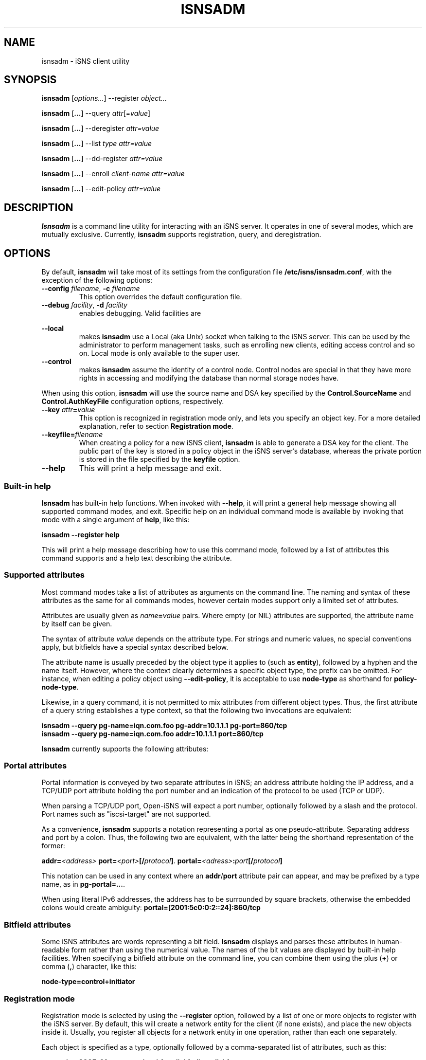 '\" t
.TH ISNSADM 8 "11 May 2007"
.SH NAME
isnsadm \- iSNS client utility
.SH SYNOPSIS
.B isnsadm
.RI [ options... ]
.RI --register " object...
.PP
.B isnsadm
.RB [ ... ]
.RI --query " attr" [= value ]
.PP
.B isnsadm
.RB [ ... ]
.RI --deregister " attr=value
.PP
.B isnsadm
.RB [ ... ]
.RI --list " type attr=value
.PP
.B isnsadm
.RB [ ... ]
.RI --dd-register " attr=value
.PP
.B isnsadm
.RB [ ... ]
.RI --enroll " client-name attr=value
.PP
.B isnsadm
.RB [ ... ]
.RI --edit-policy " attr=value

.SH DESCRIPTION
.B Isnsadm
is a command line utility for interacting with an iSNS
server. It operates in one of several modes, which are
mutually exclusive.
Currently,
.B isnsadm
supports registration, query, and deregistration.
.SH OPTIONS
By default,
.B isnsadm
will take most of its settings from the configuration
file
.BR /etc/isns/isnsadm.conf ,
with the exception of the following options:
.TP
.BI \--config " filename\fR, " \-c " filename
This option overrides the default configuration file.
.TP
.BI \--debug " facility\fR, " \-d " facility
enables debugging. Valid facilities are
.PP
.TS
tab(,),box,center;
lb|lr.
socket,network send/receive
auth,authentication and security related information
message,iSNS protocol layer
state,database state
scn,SCN (state change notification) messages
esi,ESI (entity status inquiry) messages
all,all of the above
.TE
.PP
.TP
.BI \--local
makes
.B isnsadm
use a Local (aka Unix) socket when talking to the iSNS
server. This can be used by the administrator to perform
management tasks, such as enrolling new clients, editing
access control and so on. Local mode is only available
to the super user.
.TP
.BI \--control
makes
.B isnsadm
assume the identity of a control node. Control nodes are
special in that they have more rights in accessing and
modifying the database than normal storage nodes have.
.PP
When using this option,
.B isnsadm
will use the source name and DSA key specified by the
.BR Control.SourceName " and " Control.AuthKeyFile 
configuration options, respectively.
.PP
.TP
.BI \--key " attr" = value
This option is recognized in registration mode only, and
lets you specify an object key. For a more detailed explanation,
refer to section
.BR "Registration mode" .
.TP
.BI \--keyfile= filename
When creating a policy for a new iSNS client, 
.B isnsadm
is able to generate a DSA key for the client. The public
part of the key is stored in a policy object in the iSNS
server's database, whereas the private portion is stored in the
file specified by the
.B keyfile
option.
.B
.TP
.BI \--help
This will print a help message and exit.
.\"---------------------------
.SS Built-in help
.B Isnsadm
has built-in help functions. When invoked with
.BR \--help ,
it will print a general help message showing all supported
command modes, and exit. Specific help on an individual 
command mode is available by invoking that mode with a
single argument of
.BR help ,
like this:
.PP
.B isnsadm --register help
.PP
This will print a help message describing how to use this
command mode, followed by a list of attributes this command supports
and a help text describing the attribute.
.\"---------------------------
.SS Supported attributes
Most command modes take a list of attributes as arguments on the
command line. The naming and syntax of these attributes as
the same for all commands modes, however certain modes support
only a limited set of attributes.
.PP
Attributes are usually given as
.IB name = value
pairs. Where empty (or NIL) attributes are supported, the
attribute name by itself can be given.
.PP
The syntax of attribute
.I value
depends on the attribute type. For strings and numeric values,
no special conventions apply, but bitfields have a special syntax
described below.
.PP
The attribute name is usually preceded by the object
type it applies to (such as
.BR entity ),
followed by a hyphen and the name itself. However, where the
context clearly determines a specific object type, the prefix
can be omitted. For instance, when editing a policy object
using
.BR \--edit-policy ,
it is acceptable to use
.B node-type
as shorthand for
.BR policy-node-type .
.PP
Likewise, in a query command, it is not permitted to mix attributes
from different object types. Thus, the first attribute of a
query string establishes a type context, so that the following
two invocations are equivalent:
.PP
.B isnsadm --query pg-name=iqn.com.foo pg-addr=10.1.1.1 pg-port=860/tcp
.br
.B isnsadm --query pg-name=iqn.com.foo addr=10.1.1.1 port=860/tcp
.PP
.B Isnsadm
currently supports the following attributes:
.PP
.TS
tab(,),box,center;
li|lilili
lt|lbrlb.
Context,Attribute,iSNS tag,Aliases
_
Network Entity,entity-id,1,eid
\^,entity-prot,2
\^,entity-index,7
iSCSI Storage Node,iscsi-name,32
\^,iscsi-node-type,33
\^,iscsi-alias,34
\^,iscsi-idx,36
\^,iscsi-authmethod,42
Portal,portal-addr,16
\^,portal-port,17
\^,portal-name,18
\^,portal-esi-port,20
\^,portal-esi-interval,21
\^,portal-idx,22
\^,portal-scn-port,23
Portal Group,portal-group-index,52
\^,pg-name,48
\^,pg-addr,49
\^,pg-port,50
\^,pg-tag,51,pgt
\^,pg-idx,52
Discovery Domain,dd-id,2065
\^,dd-name,2066
\^,dd-member-iscsi-idx,2067
\^,dd-member-name,2068
\^,dd-member-fc-name,2069,
\^,dd-member-portal-idx,2070,
\^,dd-member-addr,2071,
\^,dd-member-port,2072,
\^,dd-features,2078,
Policy Object,policy-name,-,spi
\^,policy-key,-
\^,policy-entity,-
\^,policy-node-type,-
\^,policy-object-type,-
\^,policy-functions,-
.TE
.PP
.\"---------------------------
.SS Portal attributes
Portal information is conveyed by two separate attributes
in iSNS; an address attribute holding the IP address, and
a TCP/UDP port attribute holding the port number and an indication
of the protocol to be used (TCP or UDP).
.PP
When parsing a TCP/UDP port, Open-iSNS will expect a port number,
optionally followed by a slash and the protocol. Port names
such as "iscsi-target" are not supported.
.PP
As a convenience,
.B isnsadm
supports a notation representing a portal as one pseudo-attribute.
Separating address and port by a colon. Thus, the following two
are equivalent, with the latter being the shorthand representation
of the former:
.PP
.BI addr= <address> " port=" <port> [/ protocol ] \fR.
.BI portal= <adress> : port [/ protocol ]
.PP
This notation can be used in any context where an
.BR addr / port
attribute pair can appear, and may be prefixed by a type name,
as in
.BR pg-portal=... .
.PP
When using literal IPv6 addresses, the address has to be surrounded
by square brackets, otherwise the embedded colons would create
ambiguity:
.BR portal=[2001:5c0:0:2::24]:860/tcp
.PP
.\"---------------------------
.SS Bitfield attributes
Some iSNS attributes are words representing a bit field.
.B Isnsadm
displays and parses these attributes in human-readable form
rather than using the numerical value. The names of the bit
values are displayed by built-in help facilities. When specifying
a bitfield attribute on the command line, you can combine them
using the plus (\fB+\fP) or comma (\fB,\fR) character, like this:
.PP
.B node-type=control+initiator
.PP
.\"---------------------------
.SS Registration mode
Registration mode is selected by using the
.B --register
option, followed by a list of one or more objects
to register with the iSNS server.
By default, this will create a network entity for the
client (if none exists), and place the new objects inside
it.  Usually, you register all objects for
a network entity in one operation, rather than each
one separately.
.PP
Each object is specified as a type, optionally followed
by a comma-separated list of attributes, such as
this:
.PP
.B target=iqn.2005-01.org.open-iscsi.foo:disk1,alias=disk1
.PP
The following object types are currently supported:
.TP
.BI entity= name
Tells the server to group all objects in the specified
Network Entity container object.
Normally, the iSNS server will automatically assign an
entity name that is in line with its policies, and there is
no need to specify it explicitly.
.TP
.BI initiator[= name ]
This will register an iSCSI storage node of type initiator.
By default, the name is set to the iSNS source name.
.IP
This can be followed by any number of iSCSI storage node
attributes.
.TP
.BI target[= name ]
This will register an iSCSI storage node of type target.
By default, the name is set to the iSNS source name.
.IP
This object accepts the same set of attributes as
.BR initiator .
.TP
.BI control[= name ]
This will register an iSCSI storage node of type control.
By default, the name is set to the iSNS source name.
Only management nodes should be registered as control
nodes, as this gives a node complete control over the
iSNS database.
.IP
This object accepts the same set of attributes as
.BR initiator .
.TP
.BI portal=[ address:port/proto ]
This will register a portal using the given address,
port and protocol triple. If the triple is omitted,
.B isnsadm
will use the client host's IP address. If the portal
is preceded by an initiator registration (on the command
line), the port defaults to 860/tcp; if it is preceded by
a target registration, the port defaults to 3260/tcp.
For multi-homed hosts, the choice of address is
implementation dependant.
.IP
This can be followed by any number of portal attributes.
.TP
.B pg
This will register a portal group joining the preceding
portal and node. Portal groups can be used to describe
the preferred portals for a given node; please refer
to RFC 4711 for details.
.IP
This can be followed by any number of portal group attributes.
The attribute list must specify a portal group tag (PGT)
via the 
.BR pgt
attribute.
.PP
There are two additional command line options of interest,
which are used exclusively with Registration mode. One is
.BR \--replace .
Normally, registration mode will
.I add
new objects to the network entity associated with the client
host. If you specify
.B \--replace
on the command line, the server will wipe the network
entity completely, and remove all portals and storage
nodes it contained. Then it will create a new network
entity, and place the portals and storage nodes provided
by the caller inside.
.PP
In addition, it is possible to replace just parts of a
network entity. This is achieved by using the command line
option
.B \--key
to specify the object that should be replaced.
.PP
For instance, assume a network entity
contains the portal 
.BR 10.1.1.1:860 ,
and the client's network address changed to
.BR 10.2.7.7 .
Then the following command will atomically update the
database, replacing just the portal without touching the
registered storage nodes:
.PP
.B "  isnsadm --replace --key portal=10.1.1.1:860 portal=10.2.7.7:860
.PP
The
.B \--key
option recognizes only a subset of the usual attributes:
.RS
.TS
tab(,),box;
li|li
lb|lb.
Object type,Syntax
_
Entity,eid=\fIidentifier
Portal,portal=\fIaddress\fP:\fPport
iSCSI Node,iscsi-name=\fIname
.TE
.RE
.PP
To get a list of supported attributes, invoke
.BR "isnsadm --register help" .
.\"---------------------------
.SS Query mode
Query mode is selected by using the
.B --query
option. A query consists of a list of 
.BR attr = \fI value
pairs. All attributes must belong to the same object type,
i.e. queries that mix a Network Entity attribute with e.g.
a Portal attribute will be rejected.
.PP
It is also possible to specify an attribute name without
value (i.e. just
.BR attr ),
which will
will match any object that has such an attribute, regardless
of its value. This is useful when you want to query for all
objects of a given type.
.PP
To obtain a list of supported attributes, invoke
.BR "isnsadm --query help" .
.\"---------------------------
.SS List Mode
In this mode,
.B isnsadm
will display all objects of a given type, optionally
restricted to those matching certain attribute values.
.PP
The arguments to list mode are a
.IR "type name" ,
optionally followed by one or more 
.IB attr = value
pairs. Only attributes pertaining to the given
type are permitted; for instance, if you specify a
type name of
.BR portals ,
only portal attributes are permitted.
.PP
Possible type names are:
.BR entities ,
.BR nodes ,
.BR portals ,
.BR dds ,
.BR ddsets ,
.BR portal-groups ", and "
.BR policies .
.PP
Additional information is available via
.BR "isnsadm --list help" .
.\"---------------------------
.SS Deregistration mode
In this mode, you can deregister objects previously registered.
Only the node which registered an entity in the first place is
permitted to remove it, or any of its child objects. (Control
nodes are not bound by this restriction).
.PP
In deregistration mode, the argument list consists of a list of
.IB attr = value
pairs. Deregistration supports the same set of attributes as
query mode.
.\"---------------------------
.SS Discovery Domain Registration
This mode, allows to register a discovery domain or to add 
new members to an existing discovery domain. Again, attributes
are specified as a list of
.IB attr = value
pairs. Only discovery domain attributes are recognized.
.PP
Note, in order to add members to an existing domain, you must
specify the domain's numeric ID. The domain's symbolic name
is not a valid handle when referring to a discovery domain.
.\"---------------------------
.SS Client Enrollment
This mode only works when the server recognizes the client
as having control node capabilities, which is possible in
two ways:
.TP
Invoke
.B isnsadm \--local
as super user on the host 
.B isnsd
is running on. The
.B \--local
options tells it to communicate with the server through
the local control socket.
.TP
Invoke
.BR "isnsadm \--control" ,
which tells it to assume the identity of a control node.
When given this option,
.B isnsadm
will use the source name and DSA key specified by the
.BR Control.SourceName " and " Control.AuthKeyFile 
configuration options, respectively.
The server must be configured to grant this identity
control node status.
.PP
To enroll a client, use the
.B \--enroll
option, followed by the (source) name of the client to enroll.
This string will be used as the name of the security policy
the client will use to identify itself.
.PP
This is followed by a list of attribute/value pairs, where the
following set of attributes is supported:
.PP
.TS
tab(,),box,center;
li|lilili
lb|lrlb.
Attribute,Description,Aliases
_
name,Policy Name,spi
key,Client's DSA public key
entity,Assigned Entity Identifier
node-type,Permitted node type(s)
node-name,Permitted node name(s)
functions,Bitmap of permitted functions
object-type,Object access mask
.TE
.PP
The
.B key
attribute is used to specify the DSA
public key that the server should use to authenticate
messages from this client. You can either provide a
file name; in which case
.B isnsadm
will try to read the PEM encoded public key from that file.
If no
.B key
attribute is given, or when using
.BR key=gen ", " isnsadm
will generate a DSA key. The private portion of the newly
generated key will be stored in the file specified by
.BI --keyfile= filename \fR.
.PP
The
.B object-type
attribute is used to specify which object types the client
is permitted to access. This is a comma separated list of
.IB type : perm
pairs, where
.I type
can be any of 
.BR entity ", " iscsi-node ", " portal ", " portal-group ", " dd ", " ddset ", and " policy .
The permissions can be either 
.BR rw ", or " r .
.PP
The
.B functions
attribute can be used to restrict which functions the client is
permitted to invoke. This is a bitfield, using the standard function
names from RFC 4171, such as
.BR DevAttrReg ", " DevAttrQry ", etc."
.PP
For a description of the open-isns security model
and policies, please refer to the
.BR isns_config (5)
manual page.
.PP
.BR "Important note" :
In order to generate a DSA key, you have to have a set of DSA
parameters installed. By default,
.B isnsadm
expects to find them in
.BR /etc/isns/dsa.params .
These parameters are created by calling
.B isnsd \--init
once on the server machine. Alternatively, you can use
the following command:
.PP
.ti +8
openssl dsaparam 1024 -out /etc/isns/dsa.params
.ti -8
.PP
where 1024 is the chosen DSA key size, in bits.
.SH EXAMPLES
If you want to use Open-iSNS in authenticated mode,
you first need to initialize the server's DSA key and
DSA parameters. This can be done conveniently by using
.PP
.B isnsd --init
.PP
This will create the server's private and public key,
and place them in
.B /etc/isns/auth_key
and
.BR auth_key.pub ,
respectively.
.PP
The following command will create a policy object for a
node named 
.B isns.control ,
and grant it control privileges:
.PP
.B isnsadm --local --keyfile=control.key
.B --enroll isns.control \(rs
.br
.B "           node-type=ALL functions=ALL object-type=ALL
.PP
In the process of entrolling the client, this will generate
a DSA key pair, and place the private key portion in the
file
.BR control.key .
This file must be installed as
.BR /etc/isns/control.key
on the host you wish to use as an iSNS management station.
.PP
Next, you need to create a storage node object for the
management station:
.PP
.B isnsadm --local --register control
.PP
On the management station, you can then enroll additional
hosts:
.PP
.B isnsadm --control --keyfile=somehost.key
.B --enroll iqn.2005-01.org.open-iscsi.somehost \(rs
.br
.B "           node-type=target+initiator
.PP
Again, this will generate a DSA key pair and store the private
key portion in auth_key. Note the use of the
.B \--control
option that tells 
.B isnsadm
to use the identity of the control node instead of the default
key and source name.
.PP
You then need to copy
.B somehost.key
to the client host and install it as
.BR /etc/isns/auth_key .
Likewise, the server's public key (which resides in
.BR /etc/isns/auth_key.pub 
on the server) needs to be copied to the client machine,
and placed in
.BR /etc/isns/server_key.pub .
.PP
By default, when a client registers a storage node (be
it initiator or target) with iSNS, the client will not be
able to see any other storage nodes. In order for targets
to be visible to a given initiator, you need to create
so-called Discovery Domains (or DDs for short).
.PP
Currently, domain membership operations require administrator
privilege. Future extensions may allow iSNS clients to
add themselves to one or more DDs upon registration.
.PP
To create a discovery domain, and add nodes to it, you can
use
.PP
.B isnsadm --control --dd-register dd-name=mydomain \(rs
.br
.B "           member-name=iqn.org.bozo.client iqn.org.bozo.jbod ...
.PP
In order to add members to an existing DD, you have to
specify the numeric domain ID - using the DD name is not
sufficient, unfortunately (this is a requirement of the
RFC, not an implementation issue):
.PP
.B isnsadm --control --dd-register dd-id=42 \(rs
.br
.B "           member-name=iqn.com.foo member-name=iqn.com.bar
.PP
The DD ID can be obtained by doing a query for the DD name:
.PP
.B isnsadm --control --query dd-name=mydomain
.PP
In management mode, you can also register and deregister
nodes and portals manually, in case you want to fix up
an inconsisteny in the database. For instance, this will
register a node and portal on a host named client.bozo.org:
.PP
.B isnsadm --control --register entity=client.bozo.org \(rs
.br
.B "           initiator=iqn.org.bozo.client portal=191.168.7.1:860
.PP
Note that this registration explicitly specifies the network
entity in which to place the new objects. If you omit this,
the new objects will be placed in an entity named 
.BR CONTROL ,
which is decidedly not what you want.
.SH SEE ALSO
RFC 4171,
.BR isnsd (8),
.BR isns_config (5).
.SH AUTHORS
Olaf Kirch <olaf.kirch@oracle.com>
